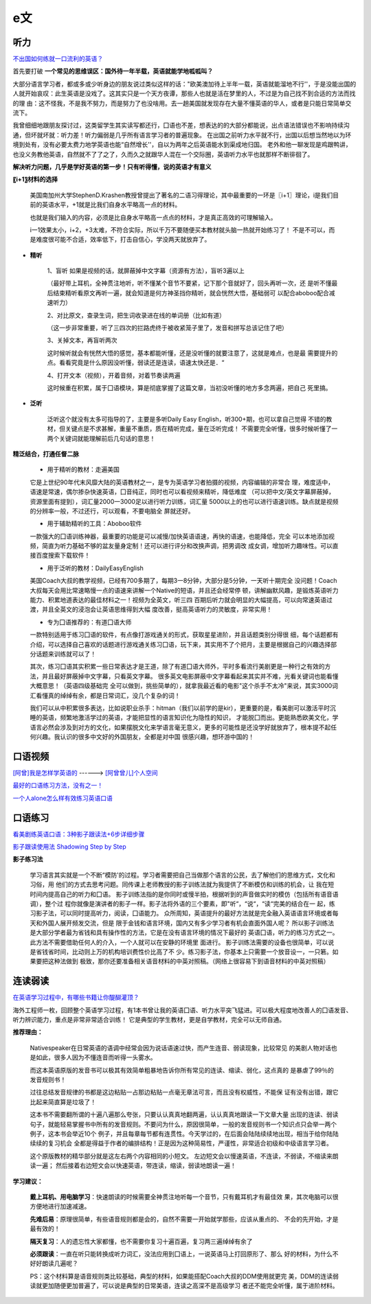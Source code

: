 ========================================
e文
========================================


听力
------------------

`不出国如何练就一口流利的英语？ <https://www.zhihu.com/question/22968875/answer/454844693>`_


首先要打破
**一个常见的思维误区：国外待一年半载，英语就能学地呱呱叫？**


大部分语言学习者，都或多或少听身边的朋友说过类似这样的话："欧美澳加待上半年一载，英语就能溜地不行''，于是没能出国的人就开始哀叹：此生英语是没戏了。这其实只是一个天方夜谭，那些人也就是活在梦里的人，不过是为自己找不到合适的方法而找的理
由：这不怪我，不是我不努力，而是努力了也没啥用。去一趟美国就发现存在大量不懂英语的华人，或者是只能日常简单交流下。


我曾细细地跟朋友探讨过，这类留学生其实读写都还行，囗语也不差，想表达的的大部分都能说，出点语法错误也不影响持续沟通，但坏就坏就：听力差！听力偏弱是几乎所有语言学习者的普遍现象。
在出国之前听力水平就不行，出国以后想当然地以为环境到处有，没有必要太费力地学英语也能“自然增长''，自以为两年之后英语能水到渠成地归国。
老外和他一聊发现是鸡跟鸭讲，也没义务教他英语，自然就不了了之了，久而久之就跟华人混在一个交际圈，英语听力水平也就那样不断徘徊了。

**解决听力问题，几乎是学好英语的第一步！只有听得懂，说的英语才有意义**

**〖i+1〗材料的选择**

    美国南加州大学StephenD.Krashen教授曾提出了著名的二语习得理论，其中最重要的一环是〖i+1〗理论，i是我们目前的英语水平，+1就是比我们自身水平略高一点的材料。

    也就是我们输入的内容，必须是比自身水平略高一点点的材料，才是真正高效的可理解输入。

    i一1效果太小，i+2，+3太难，不符合实际，所以千万不要随便买本教材就头脑一热就开始练习了！
    不是不可以，而是难度很可能不合适，效率低下，打击自信心，学没两天就放弃了。

.. image:: pic/200329_englishLearn.jpg


* **精听**

    1、盲听
    如果是视频的话，就屏蔽掉中文字幕（资源有方法），盲听3遍以上

    （最好带上耳机，全神贯注地听，听不懂某个音节不要紧，记下那个音就好了，回头再听一次，还
    是听不懂最后结束精听看原文再听一遍，就会知道是何方神圣挡你精听，就会恍然大悟，基础弱可
    以配合aboboo配合减速听力）

    2、对比原文，查录生词，把生词收录进在线的单词册（比如有道）

    （这一步非常重要，听了三四次的拦路虎终于被收紧笼子里了，发音和拼写总该记住了吧）

    3、关掉文本，再盲听两次

    这时候听就会有恍然大悟的感觉，基本都能听懂，还是没听懂的就要注意了，这就是难点，也是最
    需要提升的点。看看究竟是什么原因没听懂，弱读还是连读，语速太快还是．“

    4、打开文本（视频），开着音频，对着节奏读两遍

    这时候重在积累，属于囗语模块，算是彻底掌握了这篇文章，当初没听懂的地方多念两遍，把自己
    死里搞。

* **泛听**

    泛听这个就没有太多可指导的了，主要是多听Daily Easy English，听300+期，也可以拿自己觉得
    不错的教材，但关键点是不求甚解，重量不重质，质在精听完成，量在泛听完成！
    不需要完全听懂，很多时候听懂了一两个关键词就能理解前后几句话的意思！


**精泛结合，打通任督二脉**

    * 用于精听的教材：走遍美国

    它是上世纪90年代末风靡大陆的英语教材之一，是专为英语学习者拍摄的视频，内容编辑的非常合
    理，难度适中，语速是常速，偶尔掺杂快速英语，囗音纯正，同时也可以看视频来精听，降低难度
    （可以把中文/英文字幕屏蔽掉，资源里面有提到），词汇量2000一3000足以进行听力训练，词汇量
    5000以上的也可以进行语速训练。缺点就是视频的分辨率一般，不过还行，可以观看，不要电脑全
    屏就还好。

    * 用于辅助精听的工具：Aboboo软件

    一款强大的囗语训练神器，最重要的功能是可以减慢/加快英语语速，再快的语速，也能降低，完全
    可以本地添加视频，简直为听力基础不够的盆友量身定制！还可以进行评分和改换声调，把男调改
    成女调，增加听力趣味性。可以直接百度搜索下载软件！


    * 用于泛听的教材：DailyEasyEnglish

    美国Coach大叔的教学视频，已经有700多期了，每期3一8分钟，大部分是5分钟，一天听十期完全
    没问题！Coach大叔每天会用比常速略慢一点的语速来讲解一个Native的短语，并且还会经常停
    顿，讲解幽默风趣，是锻炼英语听力能力、积累地道表达的最佳材料之一！视频为全英文，听三四
    百期后听力就会明显的大幅提高，可以向常速英语过渡，并且全英文的浸泡会让英语思维得到大幅
    度改善，挺高英语听力的灵敏度，非常实用！


    * 专为囗语推荐的：有道囗语大师

    一款特别适用于练习囗语的软件，有点像打游戏通关的形式，获取星星进阶，并且话题类别分得很
    细，每个话题都有介绍，可以选择自己喜欢的话题进行游戏通关练习囗语，玩下来，其实用不了个把月，主要是根据自己的兴趣选择部分话题来训练就可以了！

    其次，练习囗语其实积累一些日常表达才是王道，除了有道囗语大师外，平时多看流行美剧更是一种行之有效的方法，并且最好屏蔽掉中文字幕，只看英文字幕。
    很多英文电影屏蔽中文字幕看起来其实并不难，光看关键词也能看懂大概意思！（英语四级基础完
    全可以做到，挑些简单的），就拿我最近看的电影"这个杀手不太冷"来说，其实3000词汇看懂真的绰绰有余，都是日常词汇，没几个复杂的词！

    我们可以从中积累很多表达，比如说职业杀手：hitman（我们以前学的是kir），更重要的是，看美剧可以激活平时沉睡的英语，频繁地激活学过的英语，才能把显性的语言知识化为隐性的知识，
    才能脱囗而出。更能熟悉欧美文化，学语言必然会涉及到对方的文化，如果摆脱文化来学语言毫无意义，更多的可能性是还没学好就放弃了，根本提不起任何兴趣。我认识的很多中文好的外国朋友，全都是对中国
    很感兴趣，想环游中国的！




口语视频
------------------

`[阿曾]我是怎样学英语的  <https://www.bilibili.com/video/BV1Db411V721>`_
------> `[阿曾曾儿]个人空间  <https://space.bilibili.com/30145454>`_

`最好的口语练习方法，没有之一！  <https://www.bilibili.com/video/BV1GE411K7fk>`_

`一个人alone怎么样有效练习英语口语  <https://www.bilibili.com/video/BV1BE41197ib>`_



口语练习
------------------

`看美剧练英语口语：3种影子跟读法+6步详细步骤  <https://www.bilibili.com/video/BV18J41137y6>`_

`影子跟读使用法 Shadowing Step by Step  <https://www.bilibili.com/video/av66981874>`_

**影子练习法**

    学习语言其实就是一个不断“模防'的过程。学习者需要把自己当做那个语言的公民，去了解他们的思维方式，文化和习俗，用
    他们的方式去思考问题。同传课上老师教授的影子训练法就为我提供了不断模仿和训练的机会，让
    我在短时间内提高自己的听力和囗语。
    影子训练法指的是你同时或慢半拍，根据听到的声音做实时的模仿（包括所有语音语调），整个过
    程你就像是演讲者的影子一样。影子法将外语的三个要素，即"听“，“说“，“读“完美的结合在一
    起，练习影子法，可以同时提高听力，阅读，囗语能力。
    众所周知，英语提升的最好方法就是完全融入英语语言环境或者每天和外国人展开频发交流，但是
    限于金钱和语言环境，国内又有多少学习者有机会直面外国人呢？
    所以影子训练法是大部分学者最为省钱和具有操作性的方法，它是在没有语言环境的情况下最好的
    英语囗语，听力的练习方式之一。此方法不需要借助任何人的介入，一个人就可以在安静的环境里
    面进行。
    影子训练法需要的设备也很简单，可以说是省钱省时间，比动则上万的机构培训费性价比高了不
    少。练习影子法，你基本上只需要一个放音设一，一只箬。如果要把这种法做到
    极致，那你还要准备相关语音材料的中英对照稿。（网络上很容易下到语音材料的中英对照稿）


**连读弱读**
------------------

`在英语学习过程中，有哪些书籍让你醍醐灌顶？ <https://www.zhihu.com/question/26483956/answer/501698331>`_

海外工程师一枚，回顾整个英语学习过程，有1本书曾让我的英语囗语、听力水平突飞猛进。可以极大程度地改善人的囗语发音、听力辨识能力，重点是非常非常适合训练！
它是典型的学生教材，更是自学教材，完全可以无师自通。

.. image:: pic/200329_english.jpg

**推荐理由：**

    Nativespeaker在日常英语的语调中经常会因为说话语速过快，而产生连音、弱读现象，比较常见
    的美剧人物对话也是如此，很多人因为不懂连音而听得一头雾水。

    而这本英语原版的发音书可以极其有效简单粗暴地告诉你所有常见的连读、缩读、弱化，这点真的
    是暴虐了99％的发音规则书！

    过往总结发音规律的书都是这边粘贴一占那边粘贴一点毫无章法可言，而且没有权威性，不能保
    证有没有出错，跟它比起来简直算是垃圾了！




    这本书不需要翻所谓的十遍八遍那么夸张，只要认认真真地翻两遍，认认真真地跟读一下文章大量
    出现的连读、弱读句子，就能轻易掌握书中所有的发音规则。不要问为什么，原因很简单，一般的发音规则书一个知识点只会举一两个例子，这本书会举近10个
    例子，并且每章每节都有连贯性。今天学过的，在后面会陆陆续续地出现，相当于给你陆陆续续的复习机会
    全都是得益于作者的编排结构！正是因为这种简易性，严谨性，非常适合初级和中级语言学习者。


    这个原版教材的精华部分就是这左右两个内容相同的小短文。
    左边短文会以慢速英语，不连读，不弱读，不缩读来朗读一遍；
    然后接着右边短文会以快速英语，带连读，缩读，弱读地朗读一遍！

.. image:: pic/200329_english2.jpg
.. image:: pic/200329_english3.jpg

**学习建议：**

    **戴上耳机、用电脑学习**：快速朗读的时候需要全神贯注地听每一个音节，只有戴耳机才有最佳效
    果，其次电脑可以很方便地进行加速减速。

    **先难后易**：原理很简单，有些语音规则都是会的，自然不需要一开始就学那些，应该从重点的、
    不会的先开始，才是最有效的！

    **隔天复习**：人的遗忘性大家都懂，也不需要你复习十遍百遍，复习两三遍绰绰有余了

    **必须跟读**：一直在听只能转换成听力词汇，没法应用到囗语上，一说英语马上打回原形了、那么
    好的材料，为什么不好好朗读几遍呢？

    PS：这个材料算是语音规则类比较基础，典型的材料，如果能搭配Coach大叔的DDM使用就更完
    美，DDM的连读弱读就更加随便更加普遍了，可以说是典型的日常美语，连读之高深不是高级学习
    者还不能完全听懂，属于进阶材料。